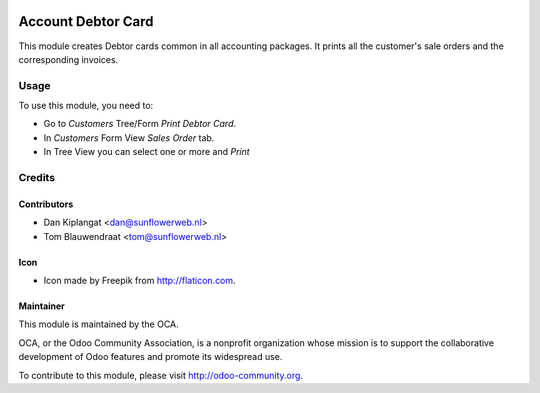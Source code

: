 .. image:: https://img.shields.io/badge/licence-AGPL--3-blue.svg
   :target: http://www.gnu.org/licenses/agpl-3.0-standalone.html
   :alt: License: AGPL-3

===================
Account Debtor Card
===================

This module creates Debtor cards common in all accounting packages.
It prints all the customer's sale orders and the corresponding invoices.

Usage
=====

To use this module, you need to:

* Go to *Customers* Tree/Form *Print Debtor Card*.
* In *Customers* Form View *Sales Order* tab.
* In Tree View you can select one or more and *Print*


Credits
=======

Contributors
------------

* Dan Kiplangat <dan@sunflowerweb.nl>
* Tom Blauwendraat <tom@sunflowerweb.nl>

Icon
----
*  Icon made by Freepik from http://flaticon.com.

Maintainer
----------
.. image:: http://odoo-community.org/logo.png
   :alt: Odoo Community Association
   :target: http://odoo-community.org

This module is maintained by the OCA.

OCA, or the Odoo Community Association, is a nonprofit organization whose
mission is to support the collaborative development of Odoo features and
promote its widespread use.

To contribute to this module, please visit http://odoo-community.org.
